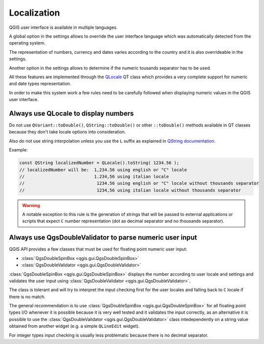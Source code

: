 **********************************
 Localization
**********************************

QGIS user interface is available in multiple languages.

A global option in the settings allows to override the
user interface language which was automatically detected
from the operating system.

The representation of numbers, currency and dates varies
according to the country and it is also overrideable in
the settings.

Another option in the settings allows to determine if the
numeric tousands separator has to be used.

All these features are implemented through the
`QLocale <https://doc.qt.io/qt-5/qlocale.htm>`_
QT class which provides a very complete support for numeric
and date types representation.

In order to make this system work a few rules need to be
carefully followed when displaying numeric values in the
QGIS user interface.

Always use QLocale to display numbers
========================================

Do not use ``QVariant::toDouble()``, ``QString::toDouble()`` or other
``::toDouble()`` methods available in QT classes because they don't take
locale options into consideration.

Also do not use string interpolation unless you use the ``L`` suffix as explained in
`QString documentation <https://doc.qt.io/qt-5/qstring.html#arg-5>`_.


Example:

.. code-block:: cpp

    const QString localizedNumber = QLocale().toString( 1234.56 );
    // localizedNumber will be:  1,234.56 using english or "C" locale
    //                           1.234,56 using italian locale
    //                            1234.56 using english or "C" locale without thousands separator
    //                            1234,56 using italian locale without thousands separator


.. warning::

    A notable exception to this rule is the generation of strings that will be passed to
    external applications or scripts that expect ``C`` number representation (dot
    as decimal separator and no thousands separator).


Always use QgsDoubleValidator to parse numeric user input
=========================================================

QGIS API provides a few classes that must be used for floating point
numeric user input:

+ :class:`QgsDoubleSpinBox <qgis.gui.QgsDoubleSpinBox>`
+ :class:`QgsDoubleValidator <qgis.gui.QgsDoubleValidator>`


:class:`QgsDoubleSpinBox <qgis.gui.QgsDoubleSpinBox>` displays the
number according to user locale and settings and validates the user
input using :class:`QgsDoubleValidator <qgis.gui.QgsDoubleValidator>`.

The class is tolerant and will try to interpret the input checking
first for the user locales and falling back to ``C`` locale if there
is no match.

The general recommendation is to use :class:`QgsDoubleSpinBox <qgis.gui.QgsDoubleSpinBox>`
for all floating point types I/O whenever it is possible because it is very well tested and
it validates the input correctly, as an alternative it is possible
to use the :class:`QgsDoubleValidator <qgis.gui.QgsDoubleValidator>` class
intedependently on a string value obtained from another widget (e.g. a simple
``QLineEdit`` widget).

For integer types input checking is usually less problematic because there
is no decimal separator.

